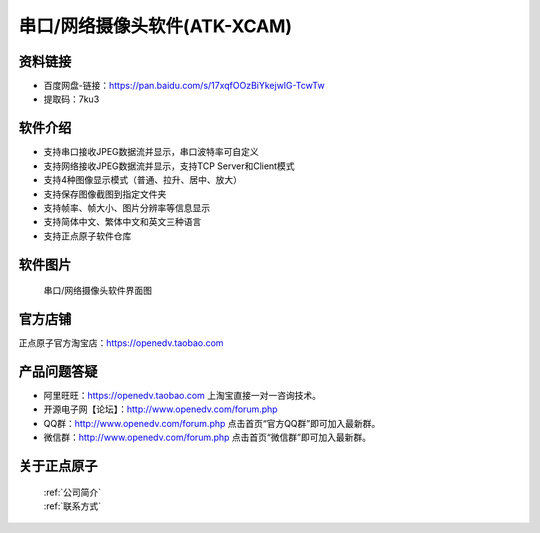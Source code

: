 .. 正点原子产品资料汇总, created by 2020-03-19 正点原子-alientek 

串口/网络摄像头软件(ATK-XCAM)
============================================

资料链接
------------

- 百度网盘-链接：https://pan.baidu.com/s/17xqfOOzBiYkejwlG-TcwTw 
- 提取码：7ku3
  

软件介绍
----------

- 支持串口接收JPEG数据流并显示，串口波特率可自定义
- 支持网络接收JPEG数据流并显示，支持TCP Server和Client模式
- 支持4种图像显示模式（普通、拉升、居中、放大）
- 支持保存图像截图到指定文件夹
- 支持帧率、帧大小、图片分辨率等信息显示
- 支持简体中文、繁体中文和英文三种语言
- 支持正点原子软件仓库


软件图片
--------

.. _pic_major_T100:

.. figure:: media/XCAM.png


   
  串口/网络摄像头软件界面图



官方店铺
-------- 

正点原子官方淘宝店：https://openedv.taobao.com 




产品问题答疑
------------

- 阿里旺旺：https://openedv.taobao.com 上淘宝直接一对一咨询技术。  
- 开源电子网【论坛】：http://www.openedv.com/forum.php 
- QQ群：http://www.openedv.com/forum.php   点击首页“官方QQ群”即可加入最新群。 
- 微信群：http://www.openedv.com/forum.php 点击首页“微信群”即可加入最新群。
  


关于正点原子  
-----------------

 | :ref:`公司简介` 
 | :ref:`联系方式`


